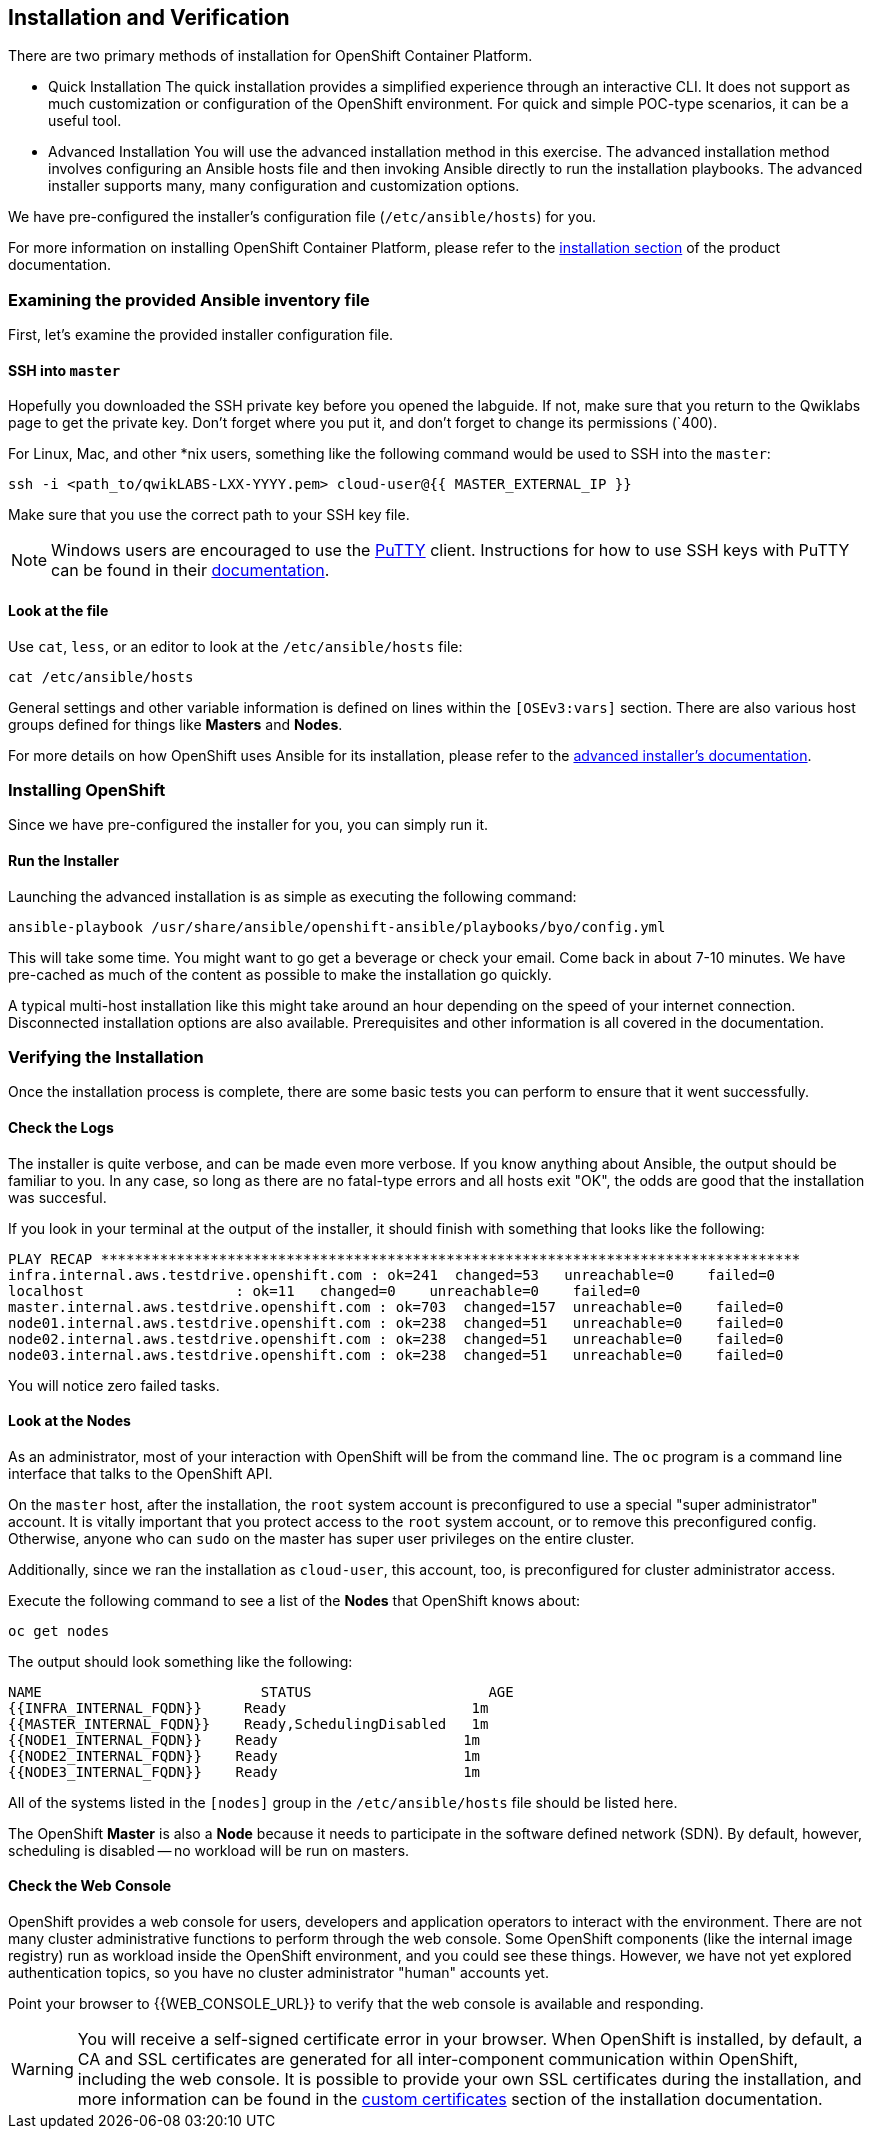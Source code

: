 ## Installation and Verification

There are two primary methods of installation for OpenShift Container Platform.

* Quick Installation
The quick installation provides a simplified experience through an interactive
CLI. It does not support as much customization or configuration of the OpenShift
environment. For quick and simple POC-type scenarios, it can be a useful tool.

* Advanced Installation
You will use the advanced installation method in this exercise. The advanced
installation method involves configuring an Ansible hosts file and then invoking
Ansible directly to run the installation playbooks. The advanced installer
supports many, many configuration and customization options.

We have pre-configured the installer's configuration file (`/etc/ansible/hosts`)
for you.

For more information on installing OpenShift Container Platform, please refer to
the
link:https://docs.openshift.com/container-platform/3.5/install_config/install/quick_install.html[installation
section] of the product documentation.

### Examining the provided Ansible inventory file
First, let's examine the provided installer configuration file.

#### SSH into `master`
Hopefully you downloaded the SSH private key before you opened the labguide. If
not, make sure that you return to the Qwiklabs page to get the private key.
Don't forget where you put it, and don't forget to change its permissions
(`400).

For Linux, Mac, and other *nix users, something like the following command would
be used to SSH into the `master`:

[source,role=copypaste]
----
ssh -i <path_to/qwikLABS-LXX-YYYY.pem> cloud-user@{{ MASTER_EXTERNAL_IP }}
----

Make sure that you use the correct path to your SSH key file.

NOTE: Windows users are encouraged to use the
link:https://www.chiark.greenend.org.uk/~sgtatham/putty/[PuTTY] client. Instructions for how
to use SSH keys with PuTTY can be found in their
link:https://the.earth.li/~sgtatham/putty/0.70/htmldoc/Chapter8.html#pubkey[documentation].

#### Look at the file
Use `cat`, `less`, or an editor to look at the `/etc/ansible/hosts` file:

[source]
----
cat /etc/ansible/hosts
----

General settings and other variable information is defined on lines within the
`[OSEv3:vars]` section. There are also various host groups defined for things
like *Masters* and *Nodes*.

For more details on how OpenShift uses Ansible for its installation, please
refer to the
link:https://docs.openshift.com/container-platform/3.5/install_config/install/advanced_install.html#configuring-ansible[advanced
installer's documentation].

### Installing OpenShift
Since we have pre-configured the installer for you, you can simply run it.

#### Run the Installer
Launching the advanced installation is as simple as executing the following
command:

[source]
----
ansible-playbook /usr/share/ansible/openshift-ansible/playbooks/byo/config.yml
----

This will take some time. You might want to go get a beverage or check your
email. Come back in about 7-10 minutes. We have pre-cached as much of the
content as possible to make the installation go quickly. 

A typical multi-host installation like this might take around an hour depending
on the speed of your internet connection. Disconnected installation options are
also available. Prerequisites and other information is all covered in the
documentation.

### Verifying the Installation
Once the installation process is complete, there are some basic tests you can
perform to ensure that it went successfully.

#### Check the Logs
The installer is quite verbose, and can be made even more verbose. If you know
anything about Ansible, the output should be familiar to you. In any case, so
long as there are no fatal-type errors and all hosts exit "OK", the odds are
good that the installation was succesful.

If you look in your terminal at the output of the installer, it should finish
with something that looks like the following:

[source]
----
PLAY RECAP ***********************************************************************************
infra.internal.aws.testdrive.openshift.com : ok=241  changed=53   unreachable=0    failed=0   
localhost                  : ok=11   changed=0    unreachable=0    failed=0   
master.internal.aws.testdrive.openshift.com : ok=703  changed=157  unreachable=0    failed=0   
node01.internal.aws.testdrive.openshift.com : ok=238  changed=51   unreachable=0    failed=0   
node02.internal.aws.testdrive.openshift.com : ok=238  changed=51   unreachable=0    failed=0   
node03.internal.aws.testdrive.openshift.com : ok=238  changed=51   unreachable=0    failed=0  
----

You will notice zero failed tasks.

#### Look at the Nodes
As an administrator, most of your interaction with OpenShift will be from the
command line. The `oc` program is a command line interface that talks to the
OpenShift API. 

On the `master` host, after the installation, the `root` system account is
preconfigured to use a special "super administrator" account. It is vitally
important that you protect access to the `root` system account, or to remove
this preconfigured config. Otherwise, anyone who can `sudo` on the master has
super user privileges on the entire cluster.

Additionally, since we ran the installation as `cloud-user`, this account, too,
is preconfigured for cluster administrator access.

Execute the following command to see a list of the *Nodes* that OpenShift knows
about:

[source]
----
oc get nodes
----

The output should look something like the following:

[source]
----
NAME                          STATUS                     AGE
{{INFRA_INTERNAL_FQDN}}     Ready                      1m
{{MASTER_INTERNAL_FQDN}}    Ready,SchedulingDisabled   1m
{{NODE1_INTERNAL_FQDN}}    Ready                      1m
{{NODE2_INTERNAL_FQDN}}    Ready                      1m
{{NODE3_INTERNAL_FQDN}}    Ready                      1m
----

All of the systems listed in the `[nodes]` group in the `/etc/ansible/hosts`
file should be listed here.

The OpenShift *Master* is also a *Node* because it needs to participate in the
software defined network (SDN). By default, however, scheduling is disabled --
no workload will be run on masters.

#### Check the Web Console
OpenShift provides a web console for users, developers and application operators
to interact with the environment. There are not many cluster administrative
functions to perform through the web console. Some OpenShift components (like
the internal image registry) run as workload inside the OpenShift environment,
and you could see these things. However, we have not yet explored authentication
topics, so you have no cluster administrator "human" accounts yet.

Point your browser to {{WEB_CONSOLE_URL}} to verify that the web console is
available and responding.

WARNING: You will receive a self-signed certificate error in your browser. When
OpenShift is installed, by default, a CA and SSL certificates are generated for
all inter-component communication within OpenShift, including the web console.
It is possible to provide your own SSL certificates during the installation, and
more information can be found in the
link:https://docs.openshift.com/container-platform/3.5/install_config/install/advanced_install.html#advanced-install-custom-certificates[custom
certificates] section of the installation documentation.

